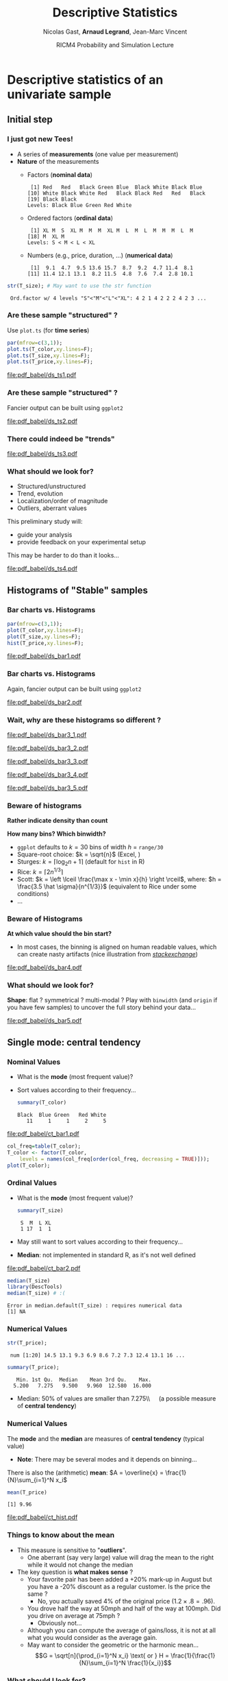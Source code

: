 #+TITLE:     Descriptive Statistics
#+AUTHOR:    Nicolas Gast, \textbf{Arnaud Legrand}, Jean-Marc Vincent
#+DATE: RICM4 Probability and Simulation Lecture
#+STARTUP: beamer overview indent
#+TAGS: noexport(n)
#+LaTeX_CLASS: beamer
#+LaTeX_CLASS_OPTIONS: [11pt,xcolor=dvipsnames,presentation]
#+OPTIONS:   H:3 num:t toc:nil \n:nil @:t ::t |:t ^:nil -:t f:t *:t <:t
#+LATEX_HEADER: \input{org-babel-style-preembule.tex}
#+LATEX_HEADER: \AtBeginDocument{\date{RICM4 Probabilities and Simulations\\Grenoble, France, October 2015}}

#+LaTeX: \input{org-babel-document-preembule.tex}

# http://www.cse.wustl.edu/~jain/cse567-08/ftp/k_12smd.pdf

* Descriptive statistics of an univariate sample
** Initial step
*** I just got new Tees!
- A series of *measurements* (one value per measurement)
- *Nature* of the measurements
  - Factors (*nominal data*)
    #+begin_src R :results output :session :exports results
    set.seed(42);
    options(width=58);
    T_color = sample(size=20, 
        factor(c("Black","Red","Blue","White","Green")), 
        prob=c(.6,.1,.1,.1,.1),replace=T);
    T_color
    #+end_src

    #+RESULTS:
    :  [1] Red   Red   Black Green Blue  Black White Black Blue 
    : [10] White Black White Red   Black Black Red   Red   Black
    : [19] Black Black
    : Levels: Black Blue Green Red White

  - Ordered factors (*ordinal data*)
    #+begin_src R :results output :session :exports results
    options(width=55);
    sizes = c("S","M","L","XL");
    sizes = factor(sizes, levels=sizes, ordered=T)
    T_size = sample(size=20, sizes,
                    prob=c(.05,.75,.1,.05),replace=T);
    T_size
    #+end_src

    #+RESULTS:
    :  [1] XL M  S  XL M  M  M  XL M  L  M  L  M  M  M  L  M 
    : [18] M  XL M 
    : Levels: S < M < L < XL

  - Numbers (e.g., price, duration, \dots) (*numerical data*)
    #+begin_src R :results output :session :exports results
    options(width=58);
    T_price = round(10+rnorm(20,sd=3),digit=1);
    T_price
    #+end_src

    #+RESULTS:
    :  [1]  9.1  4.7  9.5 13.6 15.7  8.7  9.2  4.7 11.4  8.1
    : [11] 11.4 12.1 13.1  8.2 11.5  4.8  7.6  7.4  2.8 10.1

#+begin_src R :results output :session :exports both
str(T_size); # May want to use the str function
#+end_src

#+RESULTS:
:  Ord.factor w/ 4 levels "S"<"M"<"L"<"XL": 4 2 1 4 2 2 2 4 2 3 ...

*** Are these sample "structured" ?
#+LaTeX: \begin{columns}\begin{column}{.5\linewidth}
Use =plot.ts= (for *time series*)

#+begin_src R :results output graphics :file pdf_babel/ds_ts1.pdf :exports both :width 4 :height 6 :session
par(mfrow=c(3,1));
plot.ts(T_color,xy.lines=F);
plot.ts(T_size,xy.lines=F);
plot.ts(T_price,xy.lines=F);
#+end_src
#+LaTeX: \end{column}\begin{column}{.5\linewidth}
#+RESULTS:
[[file:pdf_babel/ds_ts1.pdf]]
#+LaTeX: \end{column}\end{columns}
*** Are these sample "structured" ?
Fancier output can be built using =ggplot2=
#+begin_src R :results output graphics :file pdf_babel/ds_ts2.pdf :exports results :width 5 :height 5 :session
library(ggplot2)
library(gridExtra)
p1 = ggplot(data.frame(Time=1:length(T_color),Color=T_color),
            aes(x=Time,y=Color,fill=Color)) +
     geom_point(shape=21)  + theme_bw() + 
     scale_fill_manual(values = tolower(as.character(levels(T_color))))
p2 = ggplot(data.frame(Time=1:length(T_size),Size=T_size),aes(x=Time,y=Size,size=Size)) +
     geom_point() + theme_bw();
p3 = ggplot(data.frame(Time=1:length(T_price),Price=T_price),aes(x=Time,y=Price)) +
     geom_line(color="gray") + geom_point() + theme_bw();
grid.arrange(p1,p2,p3,ncol=1);
#+end_src

#+BEGIN_CENTER
  #+ATTR_LaTeX: :width .6\linewidth
  #+RESULTS:
  [[file:pdf_babel/ds_ts2.pdf]]
#+END_CENTER
*** There could indeed be "trends"
#+begin_src R :results output :session :exports none
set.seed(42);
N=100;
T_price_time = 1:N;
T_price_trend = round(10+.07*T_price_time + rnorm(20,sd=3) + rnorm(N,sd=.5),digit=1);
T_price_trend2 = atan(T_price_time/10)+.2*rnorm(N);
T_price_trend2[60:64] = 0;
T_price_trend3 = 2+sin(T_price_time/5)*(1+rnorm(N))+.2*rnorm(N);
T_price_trend4 = 5+atan(T_price_time-N/2)+runif(N);
T_price_trend4[30] = 12
#+end_src

#+RESULTS:

#+begin_src R :results output graphics :file pdf_babel/ds_ts3.pdf :exports results :width 8 :height 6 :session
par(mfrow=c(2,2));
plot.ts(T_price_trend);
plot.ts(T_price_trend2);
plot.ts(T_price_trend3);
plot.ts(T_price_trend4);
par(mfrow=c(1,1));
#+end_src

#+RESULTS:
[[file:pdf_babel/ds_ts3.pdf]]
*** What should we look for?
- Structured/unstructured
- Trend, evolution
- Localization/order of magnitude
- Outliers, aberrant values

This preliminary study will:
- guide your analysis
- provide feedback on your experimental setup\smallskip

This may be harder to do than it looks...

#+begin_src R :results output graphics :file pdf_babel/ds_ts4.pdf :exports results :width 8 :height 3 :session
ggplot(data.frame(Time=1:5000,Price=rnorm(5000)),aes(x=Time,y=Price)) +
     geom_line(color="gray") + geom_point() + theme_bw();
#+end_src

#+RESULTS:
[[file:pdf_babel/ds_ts4.pdf]]

** Histograms of "Stable" samples
*** Bar charts vs. Histograms
#+LaTeX: \begin{columns}\begin{column}{.5\linewidth}
#+begin_src R :results output graphics :file pdf_babel/ds_bar1.pdf :exports both :width 4 :height 6 :session
par(mfrow=c(3,1));
plot(T_color,xy.lines=F);
plot(T_size,xy.lines=F);
hist(T_price,xy.lines=F);
#+end_src
#+LaTeX: \end{column}\begin{column}{.5\linewidth}
#+RESULTS:
[[file:pdf_babel/ds_bar1.pdf]]
#+LaTeX: \end{column}\end{columns}
*** Bar charts vs. Histograms
Again, fancier output can be built using =ggplot2=
#+begin_src R :results output graphics :file pdf_babel/ds_bar2.pdf :exports results :width 5 :height 5 :session
library(ggplot2)
library(gridExtra)
p1 = ggplot(data.frame(Time=1:length(T_color),Color=T_color),
            aes(x=Color,fill=Color)) + 
     geom_bar(color="black")  + 
     scale_fill_manual(values = tolower(as.character(levels(T_color))))
p2 = ggplot(data.frame(Time=1:length(T_size),Size=T_size),
            aes(x=Size)) +
     geom_bar(fill="gray",color="black") + theme_bw();
p3 = ggplot(data.frame(Time=1:length(T_price),Price=T_price),
            aes(x=Price)) +
     geom_histogram(fill="gray",color="black") + theme_bw();
grid.arrange(p1,p2,p3,ncol=1);
#+end_src

#+BEGIN_CENTER
  #+ATTR_LaTeX: :width .6\linewidth
  #+RESULTS:
  [[file:pdf_babel/ds_bar2.pdf]]
#+END_CENTER
*** Wait, why are these histograms so different ?
#+begin_src R :results output graphics :file pdf_babel/ds_bar3_1.pdf :exports none :width 5 :height 3.5 :session
hist(T_price,xy.lines=F);
#+end_src

#+RESULTS:
[[file:pdf_babel/ds_bar3_1.pdf]]

#+begin_src R :results output graphics :file pdf_babel/ds_bar3_2.pdf :exports none :width 5 :height 3.5 :session
hist(T_price,xy.lines=F,probability=T);
#+end_src

#+RESULTS:
[[file:pdf_babel/ds_bar3_2.pdf]]

#+begin_src R :results output graphics :file pdf_babel/ds_bar3_3.pdf :exports none :width 5 :height 2.3 :session
ggplot(data.frame(Time=1:length(T_price),Price=T_price),
            aes(x=Price)) +
     geom_histogram(fill="gray",color="black") + theme_bw();
#+end_src

#+RESULTS:
[[file:pdf_babel/ds_bar3_3.pdf]]

#+begin_src R :results output graphics :file pdf_babel/ds_bar3_4.pdf :exports none :width 5 :height 2.3 :session
ggplot(data.frame(Time=1:length(T_price),Price=T_price),
            aes(x=Price, y=..density..)) +
     geom_histogram(fill="gray",color="black") + theme_bw();
#+end_src

#+RESULTS:
[[file:pdf_babel/ds_bar3_4.pdf]]

#+begin_src R :results output graphics :file pdf_babel/ds_bar3_5.pdf :exports none :width 5 :height 2.3 :session
ggplot(data.frame(Time=1:length(T_price),Price=T_price),
            aes(x=Price, y=..density..)) +
     geom_histogram(fill="gray",color="black",binwidth=2) + theme_bw();
#+end_src

#+RESULTS:
[[file:pdf_babel/ds_bar3_5.pdf]]

#+LaTeX: \begin{columns}\begin{column}{.5\linewidth}
  #+ATTR_LaTeX: :width \linewidth
  [[file:pdf_babel/ds_bar3_1.pdf]]

  #+ATTR_LaTeX: :width \linewidth
  [[file:pdf_babel/ds_bar3_2.pdf]]
#+LaTeX: \end{column}\begin{column}{.5\linewidth}
  #+ATTR_LaTeX: :width \linewidth
  [[file:pdf_babel/ds_bar3_3.pdf]]

  #+ATTR_LaTeX: :width \linewidth
  [[file:pdf_babel/ds_bar3_4.pdf]]

  #+ATTR_LaTeX: :width \linewidth
  [[file:pdf_babel/ds_bar3_5.pdf]]
#+LaTeX: \end{column}\end{columns}
*** Beware of histograms
#+BEGIN_CENTER
  \textbf{Rather indicate density than count} \medskip
#+END_CENTER

*How many bins? Which binwidth?*
- =ggplot= defaults to $k=30$ bins of width $h$ = =range/30= \frowny
- Square-root choice: $k = \sqrt{n}$ (Excel, \frowny)
- Sturges: $k = \lceil \log_2 n + 1 \rceil$ (default for =hist= in R)
- Rice: $k = \lceil 2 n^{1/3}\rceil$
- Scott: $k = \left \lceil \frac{\max x - \min x}{h}
  \right \rceil$, where: $h = \frac{3.5 \hat \sigma}{n^{1/3}}$ (equivalent to Rice
  under some conditions)
- ...
*** Beware of Histograms
*At which value should the bin start?*
- In most cases, the binning is aligned on human readable values,
  which can create nasty artifacts (nice illustration from
  [[http://stats.stackexchange.com/questions/51718/assessing-approximate-distribution-of-data-based-on-a-histogram/][/stackexchange/]])
#+begin_src R :results output graphics :file pdf_babel/ds_bar4.pdf :exports results :width 7 :height 4 :session
A <- c(3.15,5.46,3.28,4.2,1.98,2.28,3.12,4.1,3.42,3.91,2.06,5.53,
       5.19,2.39,1.88,3.43,5.51,2.54,3.64,4.33,4.85,5.56,1.89,4.84,
       5.74,3.22, 5.52,1.84,4.31,2.01,4.01,5.31,2.56,5.11,2.58,4.43,
       4.96,1.9,5.6,1.92);

df = rbind(data.frame(val=A,set="A"),
           data.frame(val=A-.25,set="B"),
           data.frame(val=A-.5, set="C"),
           data.frame(val=A-.75,set="D"))
p1 = ggplot(df,aes(x=val)) + theme_bw() + xlab("Values") +
     facet_wrap(~set,ncol=2) + 
     geom_histogram(binwidth=1,fill="gray",color="black") + 
     geom_point(y=5,shape=21,size=2,fill="white");
p2 = ggplot(df,aes(y=factor(set, levels = rev(levels(set))),x=val)) + theme_bw() +
       geom_vline(xintercept=1:6, colour="green", linetype = "longdash") +
       geom_point(shape=21,size=3) + xlim(0,7) + ylab("Set") + xlab("Values");


x <- c(1.03, 1.24, 1.47, 1.52, 1.92, 1.93, 1.94, 1.95, 1.96, 1.97, 1.98, 
  1.99, 2.72, 2.75, 2.78, 2.81, 2.84, 2.87, 2.9, 2.93, 2.96, 2.99, 3.6, 
  3.64, 3.66, 3.72, 3.77, 3.88, 3.91, 4.14, 4.54, 4.77, 4.81, 5.62)
p3_1 = ggplot(data.frame(val=x),aes(x=val)) + theme_bw() + xlab("Values") + xlim(0,6) +
       geom_histogram(binwidth=1,fill="gray",color="black") + 
       geom_point(y=2.5,shape=21,size=3);
p3_2 = ggplot(data.frame(val=x),aes(x=val)) + theme_bw() + xlab("Values") + xlim(0,6) +
       geom_histogram(binwidth=.8,origin=.3,fill="gray",color="black") + 
       geom_point(y=2.5,shape=21,size=3);

df = rbind(data.frame(val=x,set="E",binwidth=1,origin=1),
           data.frame(val=x,set="E ",binwidth=.8,origin=.3));
df$y= 5;
p3 = ggplot(df,aes(x=val)) + 
       theme_bw() + xlab("Values") + xlim(0,6) +
       facet_wrap(~set,ncol=1) + 
       geom_histogram(data=df[df$binwidth==1,],binwidth=1,origin=1,fill="gray",color="black") + 
       geom_histogram(data=df[df$binwidth==.8,],binwidth=.8,origin=.3,fill="gray",color="black") +
       geom_point(aes(y=y),shape=21,fill="white",size=3) +
       geom_vline(xintercept=1:6, colour="green", linetype = "longdash");

grid.arrange(p1,p3,nrow=1,widths=c(1.5,1));
# grid.arrange(p1,p2,nrow=1);
# grid.arrange(p3_1,p3_2,ncol=1);
#+end_src

#+BEGIN_CENTER
  #+ATTR_LaTeX: :width \linewidth
  #+RESULTS:
  [[file:pdf_babel/ds_bar4.pdf]]
#+END_CENTER

*** What should we look for?
*Shape*: flat ? symmetrical ? multi-modal ? Play with =binwidth= (and
=origin= if you have few samples) to uncover the full story behind your
data...

#+begin_src R :results output graphics :file pdf_babel/ds_bar5.pdf :exports results :width 7 :height 4 :session
library(ggplot2)
library(gridExtra)
p1 = ggplot(data.frame(x=rnorm(1000,mean=5,sd=2)),
            aes(x=x, y=..density..)) + theme_bw() +
     geom_histogram(color="black",fill="gray",binwidth=1) 
p2 = ggplot(data.frame(x=runif(1000,min=2,max=40)),
            aes(x=x, y=..density..)) + theme_bw() +
     geom_histogram(color="black",fill="gray",binwidth=5) 

x = rbinom(1000,size=1,prob=.3)
x = 4*x + rnorm(1000)
p3 = ggplot(data.frame(x=x),
            aes(x=x, y=..density..)) + theme_bw() +
     geom_histogram(color="black",fill="gray",binwidth=1) 

x = rbinom(1000,size=1,prob=.3)
x = 4*x + rexp(1000) + .1*rnorm(1000)
p4 = ggplot(data.frame(x=x),
            aes(x=x, y=..density..)) + theme_bw() +
     geom_histogram(color="black",fill="gray",binwidth=1) 

p5 = ggplot(data.frame(x=rgamma(1000,shape=.2)),
            aes(x=x, y=..density..)) + theme_bw() +
     geom_histogram(color="black",fill="gray",binwidth=.5) 

p6 = ggplot(data.frame(x=rlnorm(1000)),
            aes(x=x, y=..density..)) + theme_bw() +
     geom_histogram(color="black",fill="gray",binwidth=1) 

grid.arrange(p1,p2,p3,p4,p5,p6,nrow=2);
#+end_src

#+BEGIN_CENTER
  #+ATTR_LaTeX: :width \linewidth
  #+RESULTS:
  [[file:pdf_babel/ds_bar5.pdf]]
#+END_CENTER

** Single mode: central tendency
*** Nominal Values
#+LaTeX: \begin{columns}\begin{column}{.6\linewidth}
- What is the *mode* (most frequent value)?
- Sort values according to their frequency...
  #+begin_src R :results output :session :exports both
  summary(T_color)
  #+end_src

  #+RESULTS:
  : Black  Blue Green   Red White 
  :    11     1     1     2     5

#+LaTeX: \end{column}\begin{column}{.4\linewidth}
  [[file:pdf_babel/ct_bar1.pdf]]

#+LaTeX: \end{column}\end{columns}\bigskip

\small
#+begin_src R :results output graphics :file pdf_babel/ct_bar1.pdf :exports code :width 4.5 :height 4 :session
col_freq=table(T_color);
T_color <- factor(T_color,
    levels = names(col_freq[order(col_freq, decreasing = TRUE)]));
plot(T_color);
#+end_src

#+RESULTS:
[[file:pdf_babel/ct_bar1.pdf]]

*** Ordinal Values
#+LaTeX: \begin{columns}\begin{column}{.5\linewidth}
- What is the *mode* (most frequent value)?
  #+begin_src R :results output :session :exports both
  summary(T_size)
  #+end_src

  #+RESULTS:
  :  S  M  L XL 
  :  1 17  1  1
- May still want to sort values according to their frequency...
- *Median*: not implemented in standard R, as it's not well defined

#+LaTeX: \end{column}\begin{column}{.5\linewidth}
  [[file:pdf_babel/ct_bar2.pdf]]

#+LaTeX: \end{column}\end{columns}

\small

#+begin_src R :results output :session :exports both
median(T_size)
library(DescTools)
median(T_size) # :(
#+end_src

#+RESULTS:
: Error in median.default(T_size) : requires numerical data
: [1] NA

#+begin_src R :results output graphics :file pdf_babel/ct_bar2.pdf :exports none :width 4.5 :height 4 :session
plot(T_size);
#+end_src

#+RESULTS:
[[file:pdf_babel/ct_bar2.pdf]]
*** Numerical Values
#+begin_src R :results output :session :exports both
str(T_price);
#+end_src

#+RESULTS:
:  num [1:20] 14.5 13.1 9.3 6.9 8.6 7.2 7.3 12.4 13.1 16 ...

#+begin_src R :results output :session :exports both
summary(T_price);
#+end_src

#+RESULTS:
:    Min. 1st Qu.  Median    Mean 3rd Qu.    Max. 
:   5.200   7.275   9.500   9.960  12.580  16.000

- Median: 50% of values are smaller than 7.275\\\quad (a possible measure of *central tendency*)

*** Numerical Values
The *mode* and the *median* are measures of *central tendency* (typical
value)
- *Note*: There may be several modes and it depends on binning...

There is also the (arithmetic) *mean*: $A = \overline{x} = \frac{1}{N}\sum_{i=1}^N x_i$
#+begin_src R :results output :session :exports both
mean(T_price)
#+end_src

#+RESULTS:
: [1] 9.96

#+begin_src R :results output graphics :file pdf_babel/ct_hist.pdf :exports results :width 6 :height 3 :session
df = data.frame(x=rgamma(1000,shape=2));
bw = .5;

bks = hist(df$x,plot=F,breaks=ceiling(diff(range(df$x))/bw));
ibks = bks$counts==max(bks$counts)
Mode = mean(c(bks$breaks[c(ibks,F)], bks$breaks[c(F,ibks)]));

ct = rbind(data.frame(x=median(df$x), label="Median", y=.3),
           data.frame(x=mean(df$x), label="Mean", y=.2),
           data.frame(x=Mode, label="Mode", y=.4));

ggplot(df, aes(x=x, y=..density..)) + theme_bw() +
     geom_histogram(alpha=.3,color="black", fill="gray", binwidth=bw)  +
     geom_vline(data=ct, aes(xintercept=x,color=label),linetype = "longdash") +
     geom_text(data=ct, aes(x=x+.2,y=y,label=label,color=label),hjust=0) +
     scale_color_brewer(palette="Set1");
#+end_src

#+RESULTS:
[[file:pdf_babel/ct_hist.pdf]]

*** Things to know about the mean
- This measure is sensitive to "*outliers*".
  - One aberrant (say very large) value will drag the mean to the
    right while it would not change the median
- The key question is *what makes sense* ?
  + Your favorite pair has been added a +20% mark-up in August but you
    have a -20% discount as a regular customer. Is the price the same ?
    + No, you actually saved 4% of the original price ($1.2\times.8 = .96$).
  + You drove half the way at 50mph and half of the way at 100mph. Did
    you drive on average at 75mph ?
    + Obviously not...
  + Although you can compute the average of gains/loss, it is not at
    all what you would consider as the average gain.
  + May want to consider the geometric or the harmonic mean...  $$G =
    \sqrt[n]{\prod_{i=1}^N x_i} \text{ or } H = \frac{1}{\frac{1}{N}\sum_{i=1}^N
    \frac{1}{x_i}}$$
*** What should I look for?
- If the distribution is unimodal and symmetrical, then 
  #+BEGIN_CENTER
  mean =  mode = median\bigskip
  #+END_CENTER
- Depending on the problem, one or the other may be more
  relevant\bigskip
- Anyway, reporting such measure with no indication about variability
  is generally useless
** Dispersion: Variability around the central tendency
*** Variance
We expect most values to be "around" the mean

#+begin_src R :results output graphics :file pdf_babel/var_1.pdf :exports results :width 7 :height 3 :session
N = 1000;
df = rbind(data.frame(x=rnorm(N,mean=3,sd=1), set="A"),
           data.frame(x=rnorm(N,mean=3,sd=.1), set="B"),
           data.frame(x=rnorm(N,mean=3,sd=3), set="C"));
ggplot(df,aes(x=x,y=..density..)) + geom_histogram(color="black", fill="gray") + 
       facet_wrap(~set) + 
       geom_vline(xintercept=3,color="red",linetype = "longdash");
#+end_src

#+BEGIN_CENTER
  #+ATTR_LaTeX: :width .8\linewidth
  #+RESULTS:
  [[file:pdf_babel/var_1.pdf]]
#+END_CENTER

Departure from the mean:
- Mean absolute deviation: $\frac{1}{N} \sum_{i=1}^N |x_i-A|$
  - Rarely used
- *Variance*: $V = \frac{1}{N} \sum_{i=1}^N (x_i-A)^2$
  - only positive values and gives more importance to large
    deviations \smiley
  - not homogeneous to the mean (units) \frowny
- *Standard deviation*: $SD = \sqrt{V}$
*** Quantile
#+begin_src R :results output :session :exports both
quantile(T_price,c(.05,.25,.5,.75,.95))
#+end_src

#+RESULTS:
:     5%    25%    50%    75%    95% 
:  4.605  7.550  9.150 11.425 13.705

Inter-Quantile Range:
- *Inter-quartile range*: $IQR = Q_{75}-Q_{25}$
- But other values are possible, e.g., $Q_{95}-Q_{5}$
- *Range*: $\max - \min$ (may grow unbounded)
  - quite difficult to use
*** What about nominal or ordinal values ?
There is for example the notion of *Entropy*: how many bits are required
to encode the sample ?

Say there is a fraction $f_v$ of items with value $v$.

$$H = - \sum_{v\in V} f_v\log_2(f_v)$$

$-(x+y)\log_2(x+y)<-x\log_2(x)-y\log_2(y)$ so the smaller the entropy, the
more condensed/predictable the sample distribution
- $H([0,1,0,0])=0$
- $H([.25,.25,.25,.25])=2$ \medskip

This notion can be extended to numerical values (but depends on
binning...)

** Going further
*** Skewness
Remember the *mean* and the *variance*: 
- $A = \overline{x} = \frac{1}{N} \sum_{i=1}^N x_i$
- $V = \frac{1}{N} \sum_{i=1}^N (x_i-\overline{x})^2$

Could we measure the asymmetry of the samples around the mean ?

- Proposal 1: $\frac{1}{N} \sum_{i=1}^N (x_i-\overline{x})$ \hfill (always 0... \frowny)
- Proposal 2: $\frac{1}{N} \sum_{i=1}^N (x_i-\overline{x})^3$ \hfill (not
  well normalized... \frowny)

$$S = \frac{\displaystyle\frac{1}{n} \sum_{i=1}^n
(x_i-\overline{x})^3}{\Bigg[\underbrace{\frac{1}{n-1} \sum_{i=1}^n
(x_i-\overline{x})^2}_{\text{variance}}\Bigg]^{3/2}}$$
*** Skewness
Could we illustrate this a bit ? 
#+begin_src R :results output :session :exports both
library(moments)
skewness(runif(1000))
#+end_src

#+RESULTS:
: [1] 0.04626483

#+begin_src R :results output graphics :file pdf_babel/var_2.pdf :exports results :width 6 :height 4 :session
df_skew = function (x) {
  s=skewness(x);
  l=paste("Skewness = ",round(s,digits=3));
  data.frame(x=x,label=l);
}

df = rbind(df_skew(runif(1000,min=0,max=5)),
           df_skew(rnorm(1000)),
           df_skew(rgamma(1000,shape=3)),
           df_skew(10-rgamma(1000,shape=3)));

ggplot(df,aes(x=x,y=..density..)) + theme_bw() +
    geom_histogram(fill="gray",color="black") + facet_wrap(~label);
#+end_src

#+BEGIN_CENTER
  #+ATTR_LaTeX: :width .8\linewidth
  #+RESULTS:
  [[file:pdf_babel/var_2.pdf]]
#+END_CENTER
*** Kurtosis
- peakedness (width of peak), tail weight, lack of shoulders...
- measure infrequent extreme deviations, as opposed to frequent
  modestly sized deviations

$$K = \frac{\tfrac{1}{n} \sum_{i=1}^n (x_i -
\overline{x})^4}{\Bigg[\underbrace{\tfrac{1}{n} \sum_{i=1}^n (x_i -
\overline{x})^2}_{\text{variance}}\Bigg]^2} - 3$$

The *-3* is here so that normal distribution have a Kurtosis of 0

#+begin_src R :results output :session :exports both
library(moments)
x = rnorm(1000) ; var(x);
kurtosis(x)-3
#+end_src

#+RESULTS:
: [1] 1.039743
: [1] 0.01825114

*** Kurtosis

#+begin_src R :results output graphics :file pdf_babel/var_3.pdf :exports results :width 6 :height 4 :session
df_kurtosis = function (x) {
  s=kurtosis(x)-3;
  l=paste("Kurtosis = ",round(s,digits=3));
  data.frame(x=x,label=l);
}

df = rbind(df_kurtosis(runif(1000,min=0,max=5)),
           df_kurtosis(rnorm(1000)),
           df_kurtosis(rgamma(1000,shape=3)),
           df_kurtosis(rgamma(1000,shape=.4)));

ggplot(df,aes(x=x,y=..density..)) + theme_bw() +
    geom_histogram(fill="gray",color="black") + facet_wrap(~label);
#+end_src

#+BEGIN_CENTER
  #+ATTR_LaTeX: :width \linewidth
  #+RESULTS:
  [[file:pdf_babel/var_3.pdf]]
#+END_CENTER

** Summarizing a distribution
*** Classical information
#+begin_src R :results output :session :exports none
x = rgamma(100,shape=3)
dfx=data.frame(val=x);
#+end_src

#+RESULTS:

#+begin_src R :results output graphics :file pdf_babel/summary_1.pdf :exports results :width 6 :height 3 :session
gghist = function(x) {
  breaks=ceiling(log2(length(x)+1));
  bw = diff(range(x))/breaks;
  ggplot(data.frame(x=x),aes(x=x,y=..density..)) + theme_bw() +
      geom_histogram(fill="gray",color="black",binwidth=bw);
}
gghist(x);
#+end_src

#+RESULTS:
[[file:pdf_babel/summary_1.pdf]]

#+begin_src R :results output :session :exports both
summary(x)
var(x)
#+end_src

#+RESULTS:
:    Min. 1st Qu.  Median    Mean 3rd Qu.    Max. 
:  0.4065  1.8430  2.5020  2.8660  3.6310  7.0220
: [1] 2.117541
*** Good and bad summaries

#+begin_src R :results output graphics :file pdf_babel/summary_2.pdf :exports results :width 6 :height 4 :session
dfx=rbind(data.frame(val=x,label="min/max"),
          data.frame(val=x,label="+/- sd"),
          data.frame(val=x,label="boxplot"),
          data.frame(val=x,label="confidence\ninterval"))

dfx$label = factor(dfx$label, 
    levels = c("min/max", "+/- sd", "boxplot", "confidence\ninterval"));

ggplot(data=dfx,aes(y=val, x=as.factor(label))) + theme_bw() + xlab("Method") + 
    geom_boxplot(data=dfx[dfx$label=="boxplot",],width =.3, color="dark green") + 
    geom_jitter(data=dfx,alpha=.2,position = position_jitter(width = .1)) +
    stat_summary(data=dfx[dfx$label=="boxplot",], fun.y="mean", geom = "point", shape=8, , color="dark green") +
    geom_pointrange(aes(x="min/max",y=mean(dfx$val),
                    ymin=min(dfx$val),ymax=max(dfx$val)), color="dark red") +
    geom_pointrange(aes(x="+/- sd",y=mean(dfx$val),
                    ymin=mean(dfx$val)-sd(dfx$val),ymax=mean(dfx$val)+sd(dfx$val)), color="dark red") +
    stat_summary(data=dfx[dfx$label=="confidence\ninterval",], fun.data="mean_cl_normal", geom = "errorbar", width=.1, , color="dark green") +
    stat_summary(data=dfx[dfx$label=="confidence\ninterval",], fun.y="mean", geom = "point", shape=21, , color="dark green")

#+end_src

#+BEGIN_CENTER
  #+ATTR_LaTeX: :width \linewidth
  #+RESULTS:
  [[file:pdf_babel/summary_2.pdf]]
#+END_CENTER

*** Be careful with fancy plots you do not fully understand!

#+BEGIN_LaTeX
\begin{center}
  \includegraphics<+>[height=6cm]{pdf_babel/set1_7.pdf}
  \includegraphics<+>[height=5cm]{pdf_babel/dist_summary1.pdf}
  \includegraphics<+>[height=5cm]{pdf_babel/dist_summary2.pdf}
\end{center}
#+END_LaTeX

